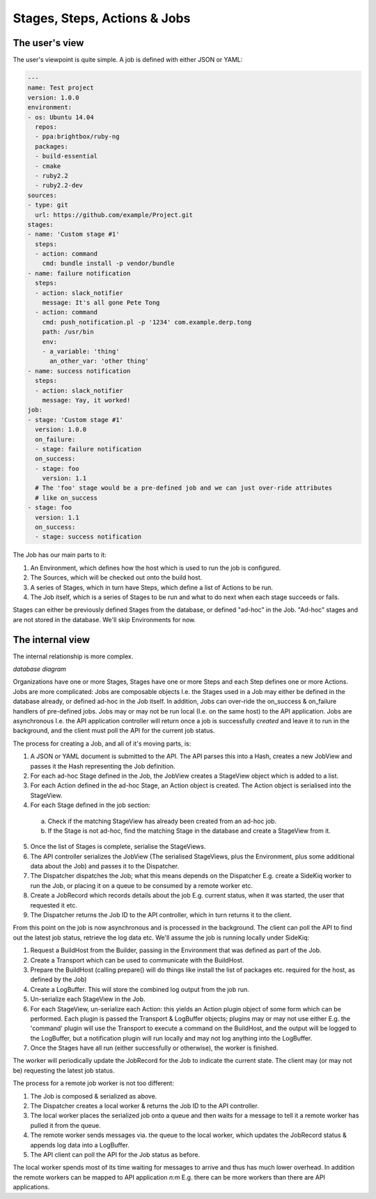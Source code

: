 #############################
Stages, Steps, Actions & Jobs
#############################

The user's view
===============

The user's viewpoint is quite simple. A job is defined with either JSON
or YAML:

.. code:: yaml

  ---
  name: Test project
  version: 1.0.0
  environment:
  - os: Ubuntu 14.04
    repos:
    - ppa:brightbox/ruby-ng
    packages:
    - build-essential
    - cmake
    - ruby2.2
    - ruby2.2-dev
  sources:
  - type: git
    url: https://github.com/example/Project.git
  stages:
  - name: 'Custom stage #1'
    steps:
    - action: command
      cmd: bundle install -p vendor/bundle
  - name: failure notification
    steps:
    - action: slack_notifier
      message: It's all gone Pete Tong
    - action: command
      cmd: push_notification.pl -p '1234' com.example.derp.tong
      path: /usr/bin
      env:
      - a_variable: 'thing'
        an_other_var: 'other thing'
  - name: success notification
    steps:
    - action: slack_notifier
      message: Yay, it worked!
  job:
  - stage: 'Custom stage #1'
    version: 1.0.0
    on_failure:
    - stage: failure notification
    on_success:
    - stage: foo
      version: 1.1
    # The 'foo' stage would be a pre-defined job and we can just over-ride attributes
    # like on_success
  - stage: foo
    version: 1.1
    on_success:
    - stage: success notification

The Job has our main parts to it:

1. An Environment, which defines how the host which is used to run the job is configured.
2. The Sources, which will be checked out onto the build host.
3. A series of Stages, which in turn have Steps, which define a list of Actions to be run.
4. The Job itself, which is a series of Stages to be run and what to do next when each stage succeeds or fails.

Stages can either be previously defined Stages from the database, or
defined "ad-hoc" in the Job. "Ad-hoc" stages and are not stored in the
database. We'll skip Environments for now.

The internal view
=================

The internal relationship is more complex.

*database diagram*

Organizations have one or more Stages, Stages have one or more Steps and
each Step defines one or more Actions. Jobs are more complicated: Jobs
are composable objects I.e. the Stages used in a Job may either be
defined in the database already, or defined ad-hoc in the Job itself. In
addition, Jobs can over-ride the on\_success & on\_failure handlers of
pre-defined jobs. Jobs may or may not be run local (I.e. on the same
host) to the API application. Jobs are asynchronous I.e. the API
application controller will return once a job is successfully *created*
and leave it to run in the background, and the client must poll the API
for the current job status.

The process for creating a Job, and all of it's moving parts, is:

1. A JSON or YAML document is submitted to the API. The API parses this
   into a Hash, creates a new JobView and passes it the Hash
   representing the Job definition.
2. For each ad-hoc Stage defined in the Job, the JobView creates a
   StageView object which is added to a list.
3. For each Action defined in the ad-hoc Stage, an Action object is
   created. The Action object is serialised into the StageView.
4. For each Stage defined in the job section:

  a. Check if the matching StageView has already been created from an
     ad-hoc job.
  b. If the Stage is not ad-hoc, find the matching Stage in the database
     and create a StageView from it.

5. Once the list of Stages is complete, serialise the StageViews.
6. The API controller serializes the JobView (The serialised StageViews,
   plus the Environment, plus some additional data about the Job) and
   passes it to the Dispatcher.
7. The Dispatcher dispatches the Job; what this means depends on the
   Dispatcher E.g. create a SideKiq worker to run the Job, or placing it
   on a queue to be consumed by a remote worker etc.
8. Create a JobRecord which records details about the job E.g. current
   status, when it was started, the user that requested it etc.
9. The Dispatcher returns the Job ID to the API controller, which in
   turn returns it to the client.

From this point on the job is now asynchronous and is processed in the
background. The client can poll the API to find out the latest job
status, retrieve the log data etc. We'll assume the job is running
locally under SideKiq:

1. Request a BuildHost from the Builder, passing in the Environment that
   was defined as part of the Job.
2. Create a Transport which can be used to communicate with the
   BuildHost.
3. Prepare the BuildHost (calling prepare() will do things like install
   the list of packages etc. required for the host, as defined by the
   Job)
4. Create a LogBuffer. This will store the combined log output from the
   job run.
5. Un-serialize each StageView in the Job.
6. For each StageView, un-serialize each Action: this yields an Action
   plugin object of some form which can be performed. Each plugin is
   passed the Transport & LogBuffer objects; plugins may or may not use
   either E.g. the 'command' plugin will use the Transport to execute a
   command on the BuildHost, and the output will be logged to the
   LogBuffer, but a notification plugin will run locally and may not log
   anything into the LogBuffer.
7. Once the Stages have all run (either successfully or otherwise), the
   worker is finished.

The worker will periodically update the JobRecord for the Job to
indicate the current state. The client may (or may not be) requesting
the latest job status.

The process for a remote job worker is not too different:

1. The Job is composed & serialized as above.
2. The Dispatcher creates a local worker & returns the Job ID to the API
   controller.
3. The local worker places the serialized job onto a queue and then
   waits for a message to tell it a remote worker has pulled it from the
   queue.
4. The remote worker sends messages via. the queue to the local worker,
   which updates the JobRecord status & appends log data into a
   LogBuffer.
5. The API client can poll the API for the Job status as before.

The local worker spends most of its time waiting for messages to arrive
and thus has much lower overhead. In addition the remote workers can be
mapped to API application *n:m* E.g. there can be more workers than
there are API applications.

